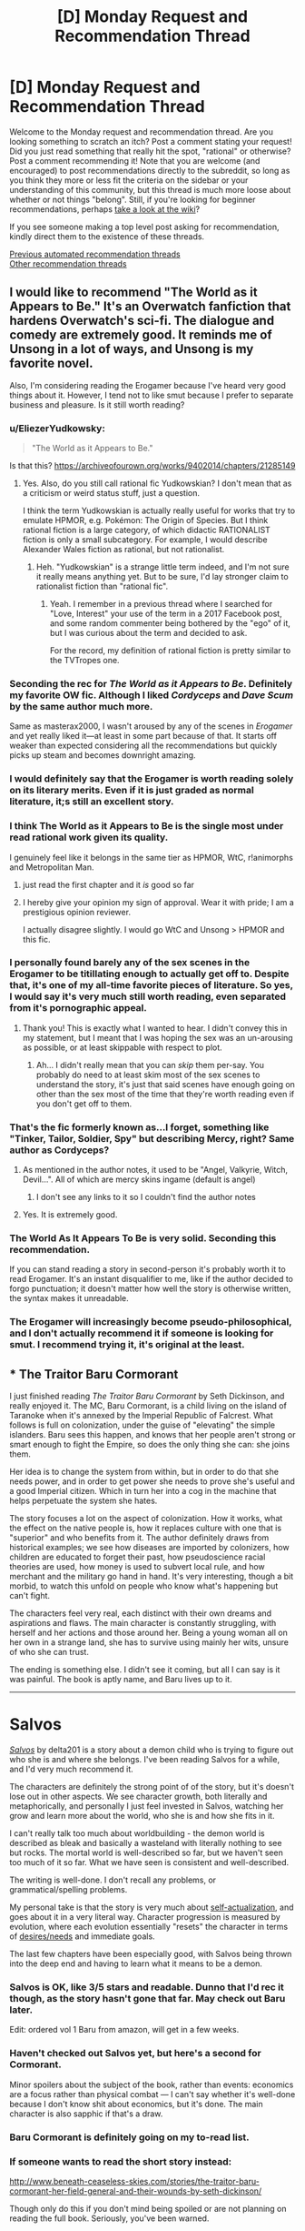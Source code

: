#+TITLE: [D] Monday Request and Recommendation Thread

* [D] Monday Request and Recommendation Thread
:PROPERTIES:
:Author: AutoModerator
:Score: 39
:DateUnix: 1608563103.0
:DateShort: 2020-Dec-21
:END:
Welcome to the Monday request and recommendation thread. Are you looking something to scratch an itch? Post a comment stating your request! Did you just read something that really hit the spot, "rational" or otherwise? Post a comment recommending it! Note that you are welcome (and encouraged) to post recommendations directly to the subreddit, so long as you think they more or less fit the criteria on the sidebar or your understanding of this community, but this thread is much more loose about whether or not things "belong". Still, if you're looking for beginner recommendations, perhaps [[https://www.reddit.com/r/rational/wiki][take a look at the wiki]]?

If you see someone making a top level post asking for recommendation, kindly direct them to the existence of these threads.

[[https://www.reddit.com/r/rational/search?q=welcome+to+the+Recommendation+Thread+-worldbuilding+-biweekly+-characteristics+-companion+-%22weekly%20challenge%22&restrict_sr=on&sort=new&t=all][Previous automated recommendation threads]]\\
[[http://pastebin.com/SbME9sXy][Other recommendation threads]]


** I would like to recommend "The World as it Appears to Be." It's an Overwatch fanfiction that hardens Overwatch's sci-fi. The dialogue and comedy are extremely good. It reminds me of Unsong in a lot of ways, and Unsong is my favorite novel.

Also, I'm considering reading the Erogamer because I've heard very good things about it. However, I tend not to like smut because I prefer to separate business and pleasure. Is it still worth reading?
:PROPERTIES:
:Author: CringingInTheNight
:Score: 24
:DateUnix: 1608585012.0
:DateShort: 2020-Dec-22
:END:

*** u/EliezerYudkowsky:
#+begin_quote
  "The World as it Appears to Be."
#+end_quote

Is that this? [[https://archiveofourown.org/works/9402014/chapters/21285149]]
:PROPERTIES:
:Author: EliezerYudkowsky
:Score: 8
:DateUnix: 1608625131.0
:DateShort: 2020-Dec-22
:END:

**** Yes. Also, do you still call rational fic Yudkowskian? I don't mean that as a criticism or weird status stuff, just a question.

I think the term Yudkowskian is actually really useful for works that try to emulate HPMOR, e.g. Pokémon: The Origin of Species. But I think rational fiction is a large category, of which didactic RATIONALIST fiction is only a small subcategory. For example, I would describe Alexander Wales fiction as rational, but not rationalist.
:PROPERTIES:
:Author: CringingInTheNight
:Score: 5
:DateUnix: 1608626036.0
:DateShort: 2020-Dec-22
:END:

***** Heh. "Yudkowskian" is a strange little term indeed, and I'm not sure it really means anything yet. But to be sure, I'd lay stronger claim to rationalist fiction than "rational fic".
:PROPERTIES:
:Author: EliezerYudkowsky
:Score: 5
:DateUnix: 1608633046.0
:DateShort: 2020-Dec-22
:END:

****** Yeah. I remember in a previous thread where I searched for "Love, Interest" your use of the term in a 2017 Facebook post, and some random commenter being bothered by the "ego" of it, but I was curious about the term and decided to ask.

For the record, my definition of rational fiction is pretty similar to the TVTropes one.
:PROPERTIES:
:Author: CringingInTheNight
:Score: 3
:DateUnix: 1608676751.0
:DateShort: 2020-Dec-23
:END:


*** Seconding the rec for /The World as it Appears to Be/. Definitely my favorite OW fic. Although I liked /Cordyceps/ and /Dave Scum/ by the same author much more.

Same as masterax2000, I wasn't aroused by any of the scenes in /Erogamer/ and yet really liked it---at least in some part because of that. It starts off weaker than expected considering all the recommendations but quickly picks up steam and becomes downright amazing.
:PROPERTIES:
:Author: NTaya
:Score: 4
:DateUnix: 1608613799.0
:DateShort: 2020-Dec-22
:END:


*** I would definitely say that the Erogamer is worth reading solely on its literary merits. Even if it is just graded as normal literature, it;s still an excellent story.
:PROPERTIES:
:Author: 1101560
:Score: 5
:DateUnix: 1608618423.0
:DateShort: 2020-Dec-22
:END:


*** I think The World as it Appears to Be is the single most under read rational work given its quality.

I genuinely feel like it belongs in the same tier as HPMOR, WtC, r!animorphs and Metropolitan Man.
:PROPERTIES:
:Author: sparkc
:Score: 4
:DateUnix: 1608600726.0
:DateShort: 2020-Dec-22
:END:

**** just read the first chapter and it /is/ good so far
:PROPERTIES:
:Author: tjhance
:Score: 3
:DateUnix: 1608840800.0
:DateShort: 2020-Dec-24
:END:


**** I hereby give your opinion my sign of approval. Wear it with pride; I am a prestigious opinion reviewer.

I actually disagree slightly. I would go WtC and Unsong > HPMOR and this fic.
:PROPERTIES:
:Author: CringingInTheNight
:Score: 1
:DateUnix: 1608604184.0
:DateShort: 2020-Dec-22
:END:


*** I personally found barely any of the sex scenes in the Erogamer to be titillating enough to actually get off to. Despite that, it's one of my all-time favorite pieces of literature. So yes, I would say it's very much still worth reading, even separated from it's pornographic appeal.
:PROPERTIES:
:Author: masterax2000
:Score: 8
:DateUnix: 1608606977.0
:DateShort: 2020-Dec-22
:END:

**** Thank you! This is exactly what I wanted to hear. I didn't convey this in my statement, but I meant that I was hoping the sex was an un-arousing as possible, or at least skippable with respect to plot.
:PROPERTIES:
:Author: CringingInTheNight
:Score: 5
:DateUnix: 1608626708.0
:DateShort: 2020-Dec-22
:END:

***** Ah... I didn't really mean that you can /skip/ them per-say. You probably do need to at least skim most of the sex scenes to understand the story, it's just that said scenes have enough going on other than the sex most of the time that they're worth reading even if you don't get off to them.
:PROPERTIES:
:Author: masterax2000
:Score: 5
:DateUnix: 1608678683.0
:DateShort: 2020-Dec-23
:END:


*** That's the fic formerly known as...I forget, something like "Tinker, Tailor, Soldier, Spy" but describing Mercy, right? Same author as Cordyceps?
:PROPERTIES:
:Author: VorpalAuroch
:Score: 5
:DateUnix: 1608595162.0
:DateShort: 2020-Dec-22
:END:

**** As mentioned in the author notes, it used to be "Angel, Valkyrie, Witch, Devil...". All of which are mercy skins ingame (default is angel)
:PROPERTIES:
:Author: notgreat
:Score: 3
:DateUnix: 1608635232.0
:DateShort: 2020-Dec-22
:END:

***** I don't see any links to it so I couldn't find the author notes
:PROPERTIES:
:Author: VorpalAuroch
:Score: 2
:DateUnix: 1608661126.0
:DateShort: 2020-Dec-22
:END:


**** Yes. It is extremely good.
:PROPERTIES:
:Author: CringingInTheNight
:Score: 3
:DateUnix: 1608604097.0
:DateShort: 2020-Dec-22
:END:


*** The World As It Appears To Be is very solid. Seconding this recommendation.

If you can stand reading a story in second-person it's probably worth it to read Erogamer. It's an instant disqualifier to me, like if the author decided to forgo punctuation; it doesn't matter how well the story is otherwise written, the syntax makes it unreadable.
:PROPERTIES:
:Author: lillarty
:Score: 3
:DateUnix: 1608841620.0
:DateShort: 2020-Dec-24
:END:


*** The Erogamer will increasingly become pseudo-philosophical, and I don't actually recommend it if someone is looking for smut. I recommend trying it, it's original at the least.
:PROPERTIES:
:Author: whats-a-monad
:Score: 2
:DateUnix: 1608828603.0
:DateShort: 2020-Dec-24
:END:


** * The Traitor Baru Cormorant
  :PROPERTIES:
  :CUSTOM_ID: the-traitor-baru-cormorant
  :END:
I just finished reading /The Traitor Baru Cormorant/ by Seth Dickinson, and really enjoyed it. The MC, Baru Cormorant, is a child living on the island of Taranoke when it's annexed by the Imperial Republic of Falcrest. What follows is full on colonization, under the guise of "elevating" the simple islanders. Baru sees this happen, and knows that her people aren't strong or smart enough to fight the Empire, so does the only thing she can: she joins them.

Her idea is to change the system from within, but in order to do that she needs power, and in order to get power she needs to prove she's useful and a good Imperial citizen. Which in turn her into a cog in the machine that helps perpetuate the system she hates.

The story focuses a lot on the aspect of colonization. How it works, what the effect on the native people is, how it replaces culture with one that is "superior" and who benefits from it. The author definitely draws from historical examples; we see how diseases are imported by colonizers, how children are educated to forget their past, how pseudoscience racial theories are used, how money is used to subvert local rule, and how merchant and the military go hand in hand. It's very interesting, though a bit morbid, to watch this unfold on people who know what's happening but can't fight.

The characters feel very real, each distinct with their own dreams and aspirations and flaws. The main character is constantly struggling, with herself and her actions and those around her. Being a young woman all on her own in a strange land, she has to survive using mainly her wits, unsure of who she can trust.

The ending is something else. I didn't see it coming, but all I can say is it was painful. The book is aptly name, and Baru lives up to it.

--------------

* Salvos
  :PROPERTIES:
  :CUSTOM_ID: salvos
  :END:
/[[https://www.royalroad.com/fiction/37438/salvos][Salvos]]/ by delta201 is a story about a demon child who is trying to figure out who she is and where she belongs. I've been reading Salvos for a while, and I'd very much recommend it.

The characters are definitely the strong point of of the story, but it's doesn't lose out in other aspects. We see character growth, both literally and metaphorically, and personally I just feel invested in Salvos, watching her grow and learn more about the world, who she is and how she fits in it.

I can't really talk too much about worldbuilding - the demon world is described as bleak and basically a wasteland with literally nothing to see but rocks. The mortal world is well-described so far, but we haven't seen too much of it so far. What we have seen is consistent and well-described.

The writing is well-done. I don't recall any problems, or grammatical/spelling problems.

My personal take is that the story is very much about [[https://en.wikipedia.org/wiki/Self-actualization][self-actualization]], and goes about it in a very literal way. Character progression is measured by evolution, where each evolution essentially "resets" the character in terms of [[https://en.wikipedia.org/wiki/Maslow%27s_hierarchy_of_needs][desires/needs]] and immediate goals.

The last few chapters have been especially good, with Salvos being thrown into the deep end and having to learn what it means to be a demon.
:PROPERTIES:
:Author: Do_Not_Go_In_There
:Score: 18
:DateUnix: 1608564802.0
:DateShort: 2020-Dec-21
:END:

*** Salvos is OK, like 3/5 stars and readable. Dunno that I'd rec it though, as the story hasn't gone that far. May check out Baru later.

Edit: ordered vol 1 Baru from amazon, will get in a few weeks.
:PROPERTIES:
:Author: Judah77
:Score: 11
:DateUnix: 1608592944.0
:DateShort: 2020-Dec-22
:END:


*** Haven't checked out Salvos yet, but here's a second for Cormorant.

Minor spoilers about the subject of the book, rather than events: economics are a focus rather than physical combat --- I can't say whether it's well-done because I don't know shit about economics, but it's done. The main character is also sapphic if that's a draw.
:PROPERTIES:
:Author: PM_ME_CUTE_FOXES
:Score: 7
:DateUnix: 1608587813.0
:DateShort: 2020-Dec-22
:END:


*** Baru Cormorant is definitely going on my to-read list.
:PROPERTIES:
:Author: callmesalticidae
:Score: 2
:DateUnix: 1608579057.0
:DateShort: 2020-Dec-21
:END:


*** If someone wants to read the short story instead:

[[http://www.beneath-ceaseless-skies.com/stories/the-traitor-baru-cormorant-her-field-general-and-their-wounds-by-seth-dickinson/]]

Though only do this if you don't mind being spoiled or are not planning on reading the full book. Seriously, you've been warned.

Blogposts from [[/u/embrodski]] reviewing the novel: [[https://deathisbadblog.com/sff-review-the-traitor-baru-cormorant/]]

and comparing it to the short story (again, SPOILERS): [[https://deathisbadblog.com/traitor-baru-vs-traitor-baru/]]
:PROPERTIES:
:Author: Gworn
:Score: 1
:DateUnix: 1609095372.0
:DateShort: 2020-Dec-27
:END:


*** Haven't checked out Salvos yet, but here's a second for Cormorant.

Minor spoilers about the subject of the book, rather than events: economics are a focus rather than physical combat --- I can't say whether it's well-done because I don't know shit about economics, but it's done. The main character is also sapphic if that's a draw.
:PROPERTIES:
:Author: PM_ME_CUTE_FOXES
:Score: 1
:DateUnix: 1608588045.0
:DateShort: 2020-Dec-22
:END:

**** re: The main character is also sapphic if that's a draw.

In case this is a draw for someone, they would likely also appreciate knowing that awful things happen to lgbt people in-setting Just giving this as a heads-up.
:PROPERTIES:
:Author: tjhance
:Score: 5
:DateUnix: 1608657437.0
:DateShort: 2020-Dec-22
:END:

***** Great point, thanks.
:PROPERTIES:
:Author: PM_ME_CUTE_FOXES
:Score: 2
:DateUnix: 1608657633.0
:DateShort: 2020-Dec-22
:END:


** I'm out of books to read, not counting all of the books I don't feel like reading! This is of course a terrible, horrible disaster and you should help me fix it.

I'm particularly looking for fantasy or sci-fi that features protagonists that have a fundamentally positive outlook (not necessarily "things are great" but at a minimum "things can be better and we can make that happen if we work hard enough in the correct way") and close personal bonds/friendships.

Three examples: Becky Chambers ("The Long Way To a Small Angry Planet" and its two sequels), Effie Calvin ("Daughter of the Sun" and other books in Inthya), and Graydon Saunders (the Commonweal).

Also, I re-read "A Memory Called Empire" and I just absolutely cannot wait for its sequel. Very much recommended, so incredibly good.
:PROPERTIES:
:Author: PastafarianGames
:Score: 17
:DateUnix: 1608572813.0
:DateShort: 2020-Dec-21
:END:

*** The /Young Wizards/ series by Diane Duane sounds up your alley. It's for young adults, but I've just finished the second book and I'm quite enjoying it. Fundamentally positive outlook, close personal bonds, and, perhaps best of all, all nine (current) books in the series are [[https://ebooks.direct/products/young-wizards-new-millennium-editions-9-volume-box-set][available for just $20]] for as long as COVID is running around.

It isn't rational fic per se, but the series has been recommended /many/ times on this subreddit, its ideology is pretty anti-death (wizards are explicitly charged with fighting entropy and delaying---though not permanently averting---the end of the universe), and it even tries to explain the YA-typical trope of teenagers going off and doing spectacularly dangerous things (wizards get weaker as they get older, so the, well, /young wizards/ have to be on the front lines, as it were, while senior wizards hang back and fill an advisory role).

EDIT: There's also the [[https://ebooks.direct/collections/feline-wizards][Feline Wizards]] trilogy, because there are cat (and dog, and whale, and...) wizards, too.
:PROPERTIES:
:Author: callmesalticidae
:Score: 10
:DateUnix: 1608579641.0
:DateShort: 2020-Dec-21
:END:

**** This does sound delightful. Thanks!
:PROPERTIES:
:Author: PastafarianGames
:Score: 2
:DateUnix: 1608583386.0
:DateShort: 2020-Dec-22
:END:


*** Have you read any of Brandon Sanderson or Robert J Sawyer's work? I feel like they might fit you "protagonist with an optimistic worldview" requirement.

Sanderson does mainly fantasy, has has also done some sci-fi. He's probably best known for his /Mistborn/ series. It starts out kind of like a fantasy Ocean's 11, except instead of robbing a casino they need to overthrow an immortal god-king.

For Robert J Sawyer's I would recommend /Mindscan/, which explores whether a dying woman who has her mind transplanted into an android body is still "alive," and even if they're still human. There's also /Calculating God/, which I like better, but doesn't fit the theme of this sub as well as the former. There's the /WWW/ trilogy (/Wake, Watch, Wonder/) that is essentially about a blind girl making friends with an AI. He has a bunch of other work, but unfortunately I haven't read them (yet).
:PROPERTIES:
:Author: Do_Not_Go_In_There
:Score: 6
:DateUnix: 1608579683.0
:DateShort: 2020-Dec-21
:END:

**** /Calculating God/ does fit the theme of this sub, IMO (and is a good book). It may not be rational to believe in a specific religion, or a particular god, but what if Aliens came with compelling evidence that the universe was designed? (This isn't really a spoiler, its the first chapter, IIRC). The aliens are on a fact-finding mission to try to puzzle out what god is up to.

The alien is reasonably funny. The opening with the Alien talking to the security guard (who thinks this is a prank) at the museum of anthropology is amusing (this is from memory).

Sawyer's books are all fairly reasonable/rational ... like any SF books they have some leaps you have to make, but they play fair once you make them. The Hominid trilogy (about people moving back and forth between our Earth and one where we went extinct but neanderthals didn't) is also decent. Haven't read mindscan, though.

Edit -- Just read Sawyer's Wikipedia page (looking for the name of a few books) and it said "Sawyer's works frequently explore the intersection between science and religion, with rationalism frequently winning out over mysticism." Also, all of his books are fairly quick reads, I think. No door stoppers.
:PROPERTIES:
:Author: TaoGaming
:Score: 5
:DateUnix: 1608584604.0
:DateShort: 2020-Dec-22
:END:

***** I disagree on Calculating God. Not only is not a very rational book, it's not very good, period.

I first read it when it came out and I was in middle school/high school. I originally enjoyed it well enough mostly because I was too young to really get the points the book was trying to make, but then several years later I re-read it when I was well into a degree in biology.

That book is basically arguing for intelligent design. With even the most basic understanding of evolution, none of it makes any sense. And they don't explain at all what's different in the universe to make a reader think that evolution would work differently than in the real world. The arguments are clearly meant to apply not just to the book, but to the real world.

The basic premise that all life in the universe was seeded by a lifeform who's reproductive process spans multiple big bang/big crunch cycles and uses the life in one universe to create it's own next generation is super interesting and could have been done so well....if the protagonist didn't end up going on long rants about how we should have known that evolution didn't make sense and that all the arguments that intelligent design proponents made were, in hindsight, totally reasonable and we just chose not to listen, oh the folly of those arrogant scientists!

It's a cool premise that is ruined by unnecessary pushing of a totally crap viewpoint on science and evolution.

The problem is not the religion per se, it's the pushing of the narrative that evolution just doesn't make sense/is clearly wrong. I knew/know a lot of religious people in the biological sciences, and religion isn't fundamentally incompatible with our understanding of evolution. And Ive read and enjoyed lots of book with either religious protagonists or religious themes.

This book isn't just religious, it's attempting to make anti-science, anti-evolution arguments that it wants the reader to carry over and believe in the real world. It's propaganda, and it's not good enough to justify reading, which some propaganda occasionally is.

The modern day equivalent of this book would be one making the argument that climate change isn't real, and not in a speculative fiction kind of way but in "and the lessons in this book show why it's wrong in the real world too!" kind of way. No thank you.

-edit- when I re-read my comment, I realized it's kind of rambly mess. To sum up, the idea of exploring "what if intelligent design was real" could be really interesting. But just saying "lol evolution is wrong and it's obvious in hindsight" is probably the least interesting, least smart way the author could have done so.
:PROPERTIES:
:Author: DangerouslyUnstable
:Score: 7
:DateUnix: 1608594595.0
:DateShort: 2020-Dec-22
:END:


***** u/Do_Not_Go_In_There:
#+begin_quote
  Calculating God does fit the theme of this sub, IMO
#+end_quote

And I never said it didn't. Both are rational works, just one moreso than the other.
:PROPERTIES:
:Author: Do_Not_Go_In_There
:Score: 2
:DateUnix: 1608585451.0
:DateShort: 2020-Dec-22
:END:


**** I haven't even heard of Robert Sawyer. Hooray and thank you! New author!
:PROPERTIES:
:Author: PastafarianGames
:Score: 3
:DateUnix: 1608583370.0
:DateShort: 2020-Dec-22
:END:


*** Rerecommending [[https://www.fanfiction.net/s/12431866/1/Sanitize][Sanitize]] in this subthread, now that I've just finished reading it. It well answers the OP's request, also.
:PROPERTIES:
:Author: EliezerYudkowsky
:Score: 4
:DateUnix: 1608759339.0
:DateShort: 2020-Dec-24
:END:

**** I guess technically nothing in my post ruled out Naruto fanfics, but I have the feeling you meant to post in a different subthread.
:PROPERTIES:
:Author: PastafarianGames
:Score: 3
:DateUnix: 1608759715.0
:DateShort: 2020-Dec-24
:END:

***** It answers the request for "fundamentally positive outlook".
:PROPERTIES:
:Author: EliezerYudkowsky
:Score: 4
:DateUnix: 1608840688.0
:DateShort: 2020-Dec-24
:END:


**** 1 hour before your comment you were at chapter 3, so you read 10 chapters in 1 hour. Your reading speed must be more than 600 wpm. Is that really the case or did I miss something? Not doubting you, just impressed.
:PROPERTIES:
:Author: cerebrum
:Score: 2
:DateUnix: 1608806512.0
:DateShort: 2020-Dec-24
:END:

***** 600wpm is my normal measured reading speed, as of the last time I measured it, which was so long ago that the Internet didn't have any webpages that did it and I wrote a Java applet for it instead.
:PROPERTIES:
:Author: EliezerYudkowsky
:Score: 7
:DateUnix: 1608840662.0
:DateShort: 2020-Dec-24
:END:


*** Are you okay with webnovels? I feel like there have been a few recently that check your boxes.

Ar'Kendrythist has a protagonist that keeps his optimistic outlook even after many challenges. It's somewhat controversial here, but I think it has merit if you're able to get past his initial personality.

I hear good things about Cinammon Bun, which is a litrpg starring a really adorable and optimistic protagonist who gets the "cinammon bun" class.

The Demon Lord's Lover (on royalroad) is primarily a romantic comedy, in a seemingly generic Japanese isekai where the mentor of the current generation of heroes falls in love with the demon lord. Outside of the main romance, there are also elements of optimistic diplomacy and cultural acceptance that come up. It's an overall positive, happy story. Highly recommend.

Some non-webnovels.

Bobiverse is an optimistic AI colonization story.

The Culture series is an entire series of optimistic sci-fi novels.

The Curse of Chalion is a pretty optimistic (both philosophically and theologically) fantasy story. The main character is an injured veteran, not too old but not young either, coming back to the palace he grew up in and trying to find employment. The characters go through some pretty bad situations but they never give in to despair, they keep trying to uphold their innate optimism.

By the same author, Penric and Desdemona is a series of novellas taking place in the same world. Also has a pair of optimistic characters that solve problems through diplomacy and kindness instead of fighting (although there's a bit of that too). Really delightful.

Spice and Wolf is a series of light novels with mainly two main characters Lawrence and Holo. It's about their romance, but being a Japanese romance, it takes ages to get anywhere. But I will say that their banter is really fun to read. It's mainly slice of life, but I will say that there's a warmth to the story and characters that makes me go fuzzy inside.
:PROPERTIES:
:Author: CaramilkThief
:Score: 3
:DateUnix: 1608762166.0
:DateShort: 2020-Dec-24
:END:

**** I've seen Ar'K mentioned a few times. Maybe I'll take a look at it. And yeah, Cinnamon Bun is gosh darned adorable.

I've read all but Spice & Wolf of the non-webnovels you mention, and I entirely agree with your takes on them! Maybe I should go re-read some Culture books. That sounds fun.
:PROPERTIES:
:Author: PastafarianGames
:Score: 3
:DateUnix: 1608763439.0
:DateShort: 2020-Dec-24
:END:


** Just went through Defiance of the Fall and it's pretty much a popcorn read. Any recommendations for something else in a similar vein of decent length that just feels like a fun read?
:PROPERTIES:
:Author: LaziIy
:Score: 11
:DateUnix: 1608570597.0
:DateShort: 2020-Dec-21
:END:

*** '[[https://www.royalroad.com/fiction/12024/the-new-world][The New World]]' and '[[https://forums.spacebattles.com/threads/kill-them-all-worm-gamer.830187/#post-65418408][Kill them All (Worm)]]' are both long, fun LitRPG popcorn reads (and utterly irrational).

The New World is incredibly edgy. It's so edgy it runs into parody land while Linkin Park plays in the background and wraps back into hilarious because you can't take that much edge seriously. In chapter 3 (of 287) he unlocks a power that called agony that slowly kills him from the inside out by setting his nerves on fire, in order to do equal damage to anyone near him and that's how he has to fight. It only gets edgier (and numbers go up) from there. It's like someone read the famous Arifureta novels and decided to outdo it by an order of magnitude.

Kill them All just finished, and has some of the dumbest/best power progression I've ever read. I've described one of the author's other works as 'the Bee Movie, but every time someone says the word Bee, it speeds up, except with murder instead of B's.' This story is that, except every time the main character kills someone, the power level doubles. It also has multicross elements after the first ~fifth, which are ridiculous and fantastic. One of the few stories I've seen them used well instead of detracting from the story as they're actually /used/ instead of just being a garnish.
:PROPERTIES:
:Author: xachariah
:Score: 14
:DateUnix: 1608590418.0
:DateShort: 2020-Dec-22
:END:

**** The thing in your spoiler is a total ripoff of The Legend of Randidly Ghosthound, but don't worry - The New World goes in an entirely different direction.
:PROPERTIES:
:Author: IICVX
:Score: 2
:DateUnix: 1608601247.0
:DateShort: 2020-Dec-22
:END:


**** I never got into the new world so I'll probably give it another shot but Kill them all was an amusing read.
:PROPERTIES:
:Author: LaziIy
:Score: 2
:DateUnix: 1608619234.0
:DateShort: 2020-Dec-22
:END:


*** He Who Fights With Monsters

The Primal Hunter

Wake of the Ravager (funny too!)
:PROPERTIES:
:Author: CaramilkThief
:Score: 6
:DateUnix: 1608588328.0
:DateShort: 2020-Dec-22
:END:

**** Currently upto date with all of them , thanks for the suggestions though
:PROPERTIES:
:Author: LaziIy
:Score: 2
:DateUnix: 1608619010.0
:DateShort: 2020-Dec-22
:END:

***** Alright here's a few more popcorn-esque reads. Most of these are fanfiction though.

The Games We Play by Ryuugi, rwby fanfic but might as well be a whole different novel. Protagonist gets the powers of The Gamer.

The Gamer on chyoa.com, follow neo_kenka's route, it's probably the best one. It's an erotica, and does get somewhat extreme (as you would with magic sex powers), but the Gamer aspect is genuinely interestingly done and the protagonist's build is also really interesting.

Almost any of coeur al'aran's fanfics. He mainly writes rwby fanfics with Jaune as the main character. It's not amazing (although some are pretty darn good), but it has consistently high quality grammar and usually good plots that are enjoyable to read. I especially liked Forged Destiny and Relic of the Future.

Man off the Moon. A mass effect/fate crossover, starring Nameless from grand order as the protagonist (really it's archer from fate stay night with some differences). Really fun and has some long running in-jokes that get funnier each time. Has some pacing issues in the middle but the current arc is pretty exciting.
:PROPERTIES:
:Author: CaramilkThief
:Score: 3
:DateUnix: 1608669855.0
:DateShort: 2020-Dec-23
:END:

****** I can't agree with a Forged Destiny recommendation. The story starts well but the consistent lack of self awareness and idiot ball holding of the protagonist made it actually painful to read.

He continued to show zero character development or ability to learn from mistakes which just made him very unsatisfying to follow.

Maybe it gets better later, but I dropped it around chapter 40ish I think. After he killed the soldier for executing prisoners of war, the fact that he killed them on accident made it worse. He will be advised repeatedly by his less idiotic teammates and then go on and do the opposite of what they recommended, choosing the worst possible thing at any moment.
:PROPERTIES:
:Author: CircleWeasle
:Score: 1
:DateUnix: 1609162357.0
:DateShort: 2020-Dec-28
:END:


** Are there any rational/rationalist Christmas stories, besides [[https://www.fanfiction.net/s/9915682/1/The-Last-Christmas][The Last Christmas]]?

'Tis the season, after all.
:PROPERTIES:
:Author: WhispersOfSeaSpiders
:Score: 9
:DateUnix: 1608670740.0
:DateShort: 2020-Dec-23
:END:


** Off the back of [[https://www.royalroad.com/fiction/37934/sexy-space-babes][Sexy Space Babes]] being recommended last week, are there any interesting and more rational scifi/fantasy high-concept attempts at exploring potential different gender dynamics?

Stuff like Amahara's two Teisou Gyakuten Sekai manga series (also a male/female dynamic swap) and Ursula K Le Guin's Left Hand of Darkness (also a human interacting with humanoid Aliens that have different gender dynamics) are the closest to Space Babes, but I'm interested if anyone is aware of anything that covers that kind of ground competently in a high-concept way.
:PROPERTIES:
:Author: churidys
:Score: 7
:DateUnix: 1608585519.0
:DateShort: 2020-Dec-22
:END:

*** The [[https://www.goodreads.com/series/113751-imperial-radch][Ancillary series]], somewhat.

#+begin_quote
  The Radchaai do not distinguish people by gender, which Leckie conveys by using female personal pronouns for everybody, and by having the Radchaai main character guess wrongly when she has to use languages with gender-specific pronouns.
#+end_quote

The first book is pretty good, the sequels average.
:PROPERTIES:
:Author: GlueBoy
:Score: 9
:DateUnix: 1608592477.0
:DateShort: 2020-Dec-22
:END:


*** I just read a Greg Egan short story (Wang's carpets) where, offhand, the virtual-space humans are explained to use "relative gender," where two sides of a relationship might perceive their own avatar as female and the other person as male, for instance.

Anyhow, it's not the main focus, but it might give you a reason to enjoy some of Egan's short stories.
:PROPERTIES:
:Author: Charlie___
:Score: 4
:DateUnix: 1608594190.0
:DateShort: 2020-Dec-22
:END:

**** Big fan of Egan short stories, haven't read that one yet so I guess this is a good excuse.
:PROPERTIES:
:Author: churidys
:Score: 2
:DateUnix: 1608594638.0
:DateShort: 2020-Dec-22
:END:


**** Not sure if you know, but Wang's Carpets got adapted into a part of one of his novels, /Diaspora/, iirc.
:PROPERTIES:
:Author: surt2
:Score: 2
:DateUnix: 1608597084.0
:DateShort: 2020-Dec-22
:END:


**** One of Greg Egan's longform novels, /[[https://www.goodreads.com/book/show/156780.Schild_s_Ladder][Schild's Ladder]]/, also explores how sexuality as a societal concept could be radically different in a transhumanist far future.
:PROPERTIES:
:Author: chiruochiba
:Score: 2
:DateUnix: 1608598397.0
:DateShort: 2020-Dec-22
:END:


*** [[https://spaceandsorcery.wordpress.com/2014/08/21/the-dying-of-the-light-g-r-r-martin/][Dying of the Light]] by George R.R. Martin is a space-age scifi novel that might fit your request. The storyline focuses, in part, on the results of an isolated human civilization shaped by privation such that it developed vastly different gender dynamics as a matter of survival. The harsh, seemingly barbaric customs linger on, even centuries after the necessity which bore them has been relieved.
:PROPERTIES:
:Author: chiruochiba
:Score: 4
:DateUnix: 1608599094.0
:DateShort: 2020-Dec-22
:END:


*** Ancillary's already been mentioned, and you should definitely read it.

The Inthya books by Effie Calvin and the Clocktaur War + related books by T Kingfisher (aka Ursula Vernon) both have non-gender-binary settings but it's played so casually there's literally no exploration of it, it's just a thing that exists as the un-commented-on status quo.

If exploration of single-gender societies counts, then Ethan of Athos (by Bujold).
:PROPERTIES:
:Author: PastafarianGames
:Score: 4
:DateUnix: 1608610403.0
:DateShort: 2020-Dec-22
:END:


** Any good (rational) vampire stories you can recommend where vampires play the main role?

I have personally read

1. [[https://archiveofourown.org/works/7127255][Contratto]], a short story which was very good, apart from the ending which felt hastened
2. Peter Watts Blindsight and Echopraxia and the pseudo documentation PDF about vampires. I wouldn't count the novels as vampire novels with one vampire per book.
3. Luminosity and Radiance by Alicorn. I didn't like them. It has been quite some years, so I only remember that the main character Bella was the only really competent one on the good side. And the ending felt like wish fulfillment fantasy of the author.
4. Some Harry Potter fanfictions I really can't remember the name of.

Movies:

Apart from that the vampires in the Twilight movies weren't convincing, let alone the plot. But depending on the kind of film you want to watch and not too high expectations /Stakeland/ and /Daybreakers/ was good. Vampire Academy was okay. And /Interview with a vampire/ was good. /Let me in/ was very good. /Let the right one in/ was good - actors weren't as good as in the American adaptation (Let me in) and this one comedy-like side-story didn't fit. /The Moth diaries/ which was pretty good. Can't remember any other movies currently.
:PROPERTIES:
:Author: Username2upTo20chars
:Score: 8
:DateUnix: 1608588323.0
:DateShort: 2020-Dec-22
:END:

*** A similar request garnered some great recommendations close to a year ago: [[https://www.reddit.com/r/rational/comments/ekv9s8/d_monday_request_and_recommendation_thread/fdfwvq9/]]

I'd repeat my recommendations of [[https://www.goodreads.com/book/show/382450.Fevre_Dream][/Fevre Dream/]] by George R.R. Martin and [[https://www.goodreads.com/book/show/36161.The_Madness_Season][/The Madness Season/]] by C.S. Friedman. The former is an excellent period piece set on a riverboat in the 1850s, the latter is space-age scifi that explores some interesting ideas about alien psychology.
:PROPERTIES:
:Author: chiruochiba
:Score: 6
:DateUnix: 1608600353.0
:DateShort: 2020-Dec-22
:END:

**** Thanks, also thanks to all the others who have replied.

I just wanted to mention, that I have read /Let me in 2/, recommended in the linked thread. I can generally recommend it to. A for me novel take on vampires which also fits what we learn in the movie well. The characters in the book in general where interesting. Although the plot as whole wasn't ultimately satisfying for me how it developed. But that is - meta-spoiler about ending - probably more due to the gloomy development of the plot and the bitter-sweet ending. Which is in the end a personal preference
:PROPERTIES:
:Author: Username2upTo20chars
:Score: 2
:DateUnix: 1608938763.0
:DateShort: 2020-Dec-26
:END:


*** A Journey of Black and Red on RoyalRoad is pretty good. I've fallen behind on it, but not for lack of quality.
:PROPERTIES:
:Author: Flashbunny
:Score: 7
:DateUnix: 1608672767.0
:DateShort: 2020-Dec-23
:END:

**** seconded
:PROPERTIES:
:Author: TMGleep
:Score: 4
:DateUnix: 1608712711.0
:DateShort: 2020-Dec-23
:END:

***** Thirded, Journey is one of the very best on RoyalRoad and an excellent vampire novel in general. I especially love how the MC breaks away from typical vampire conventions with her love of guns, cannons, and explosives. Vampire society in general is also portrayed excellently in Journey. Very enjoyable.
:PROPERTIES:
:Author: TheTruthVeritas
:Score: 2
:DateUnix: 1608773662.0
:DateShort: 2020-Dec-24
:END:


*** All the supplemental novellas set in the Vampire:The Masquerade world
:PROPERTIES:
:Author: Freevoulous
:Score: 4
:DateUnix: 1608713034.0
:DateShort: 2020-Dec-23
:END:


*** I have no idea if they hold up, but I loved the [[https://en.wikipedia.org/wiki/Den_of_Shadows][Den of Shadows]] series when I read them a decade or so ago. They're not /all/ vampire stories but they mostly are, and my recollection is that they are well-worldbuilt and characters behave sensibly.
:PROPERTIES:
:Author: VorpalAuroch
:Score: 3
:DateUnix: 1608595531.0
:DateShort: 2020-Dec-22
:END:

**** *[[https://en.wikipedia.org/wiki/Den%20of%20Shadows][Den of Shadows]]*

Den of Shadows, is a set of fantasy novels written by American author, Amelia Atwater-Rhodes. The novels follow an interconnected group of supernatural creatures, such as vampires, ghosts, and shapeshifters. It is the predecessor of Atwater-Rhodes' five volume series, known as The Kiesha'ra Series. The novels included in Den of Shadows are In the Forests of the Night, Demon in My View, Shattered Mirror, Midnight Predator, Persistence of Memory, Token of Darkness, All Just Glass, Poison Tree, Promises to Keep and the books from the Maeve'ra Trilogy, Bloodwitch, Bloodkin, and Bloodtraitor.

[[https://np.reddit.com/user/wikipedia_text_bot/comments/jrn2mj/about_me/][About Me]] - [[https://np.reddit.com/user/wikipedia_text_bot/comments/jrti43/opt_out_here/][Opt out]] - OP can reply !delete to delete - [[https://np.reddit.com/comments/k9hx22][Article of the day]]

*This bot will soon be transitioning to an opt-in system. Click [[https://np.reddit.com/user/wikipedia_text_bot/comments/ka4icp/opt_in_for_the_new_system/][here]] to learn more and opt in.*
:PROPERTIES:
:Author: wikipedia_text_bot
:Score: 4
:DateUnix: 1608595554.0
:DateShort: 2020-Dec-22
:END:


** [[https://www.royalroad.com/fiction/37951/re-monarch]]

RE: Monarch is on trending/most popular and is a rising fiction on Royal Road.

I just binged it yesterday and it ticks every box for a good time loop story. It has periodic check points and tangible progression with likable characters and high stakes. The author is a big fan of MoL and sought to create something to scratch the same itch. I believe they succeeded.

There is currently ~370 pages on royal road and it's of a very high quality, publishable. The author has stated that the first 100 chapters have been already storyboarded and we're currently only in the 30's, so there was some good planning put into this and you can feel it.

Highly recommended as someone who is a fan of MoL and other time loop stories.
:PROPERTIES:
:Author: timelessarii
:Score: 14
:DateUnix: 1608575088.0
:DateShort: 2020-Dec-21
:END:

*** I started reading it after it got rec'd last week, but I have bad experiences with the "legendary badass who lost everything recounts his story" narrative framing device. Not only is it hard to pull off(look at the kingkiller chronicles), since the reader knows exactly where the story is going, if not how it gets there, it removes one of the best and most dependable ways authors have to produce narrative tension. With webserials it's even worse as now the author is locked into a destination he's years away from reaching. You're shit out of luck if you change your mind or get a better idea for the character.

In this story we already know the guy is going to master unmasterable magics, acquire unacquirable weapons/artifacts and reach places that are unreachable. We also know he eats shit somehow and is vewy depwessed. Here's the problem: in every other story I would have to use spoiler tags, but not this one!

In closing, people like to say it's about the journey and not the destination, but that's bullshit, it's fucking both.
:PROPERTIES:
:Author: GlueBoy
:Score: 32
:DateUnix: 1608579122.0
:DateShort: 2020-Dec-21
:END:

**** Isn't this story more of a timeloop? He wasn't a legendary badass, nor has he lost everything, as the timeline is different now.
:PROPERTIES:
:Author: Luck732
:Score: 6
:DateUnix: 1608589017.0
:DateShort: 2020-Dec-22
:END:

***** The story is this one guy's personal timeline through the repeatedly resetting world, so the setup's equivalent to the one in a non-timeloop story. I'm not a fan, either. I'd just recommend people not read the prologue- it has no bearing on the story that comes immediately after (or rather, it has a negative bearing.)
:PROPERTIES:
:Author: zorianteron
:Score: 11
:DateUnix: 1608589405.0
:DateShort: 2020-Dec-22
:END:

****** Ah, I completely forgot the prologue even existed to be honest.
:PROPERTIES:
:Author: Luck732
:Score: 3
:DateUnix: 1608601193.0
:DateShort: 2020-Dec-22
:END:

******* It's probably for the best.
:PROPERTIES:
:Author: zorianteron
:Score: 5
:DateUnix: 1608634706.0
:DateShort: 2020-Dec-22
:END:


****** FYI the author has posted in an author's note somewhere that they've heard this criticism and are probably going to take the prologue down.

I do agree that it doesn't add anything to the story, particularly since the framing device is never used.
:PROPERTIES:
:Author: IICVX
:Score: 4
:DateUnix: 1608751591.0
:DateShort: 2020-Dec-23
:END:

******* Good to hear!
:PROPERTIES:
:Author: zorianteron
:Score: 1
:DateUnix: 1608767094.0
:DateShort: 2020-Dec-24
:END:


****** Sounds like it has the same issue as that one ASOIAF fanfic ("Purple days", I think it's called?) where the prologue spoils the character progression.
:PROPERTIES:
:Author: Revlar
:Score: 7
:DateUnix: 1608600596.0
:DateShort: 2020-Dec-22
:END:

******* I think the Purple Days prologue is actually non-cannon now, since the author's story moved away from where he expected when starting, and he'll later rewrite that section.

Unintentional deconstruction of the timeloop genre.
:PROPERTIES:
:Author: xachariah
:Score: 20
:DateUnix: 1608606151.0
:DateShort: 2020-Dec-22
:END:

******** Not to mention the Purple Days prologue doesn't really touch on the actual mechanics and reason behind the loop, which is what he spends the whole story figuring out.
:PROPERTIES:
:Author: Watchful1
:Score: 2
:DateUnix: 1608935644.0
:DateShort: 2020-Dec-26
:END:


******* Yeah, that's exactly what it reminded me of, actually. As I was reading the prologue I was thinking "Oh no, not again".

But ignoring that, the story's quite good so far.
:PROPERTIES:
:Author: zorianteron
:Score: 5
:DateUnix: 1608634691.0
:DateShort: 2020-Dec-22
:END:


******* For what's worth, if you enjoyed the rest of the story, the prologue is no longer canon.
:PROPERTIES:
:Author: kraryal
:Score: 4
:DateUnix: 1608653942.0
:DateShort: 2020-Dec-22
:END:


*** I tried this one and couldn't get into it. The prologue seriously turned me off to it. So I'd recommend you skip that and start with chapter one if you try it.
:PROPERTIES:
:Author: Judah77
:Score: 13
:DateUnix: 1608592216.0
:DateShort: 2020-Dec-22
:END:

**** I did this and had no trouble understanding the story. It's a good story. I recommend it.
:PROPERTIES:
:Author: Revlar
:Score: 2
:DateUnix: 1608676882.0
:DateShort: 2020-Dec-23
:END:


**** I personally loved the prologue, so I don't think it's cut and dry. It's pretty divisive but the majority of people voted that it should be kept.
:PROPERTIES:
:Author: timelessarii
:Score: 4
:DateUnix: 1608617337.0
:DateShort: 2020-Dec-22
:END:


*** So I read it and didn't really like it. I consider the comparison with MoL particularly poor. One of the defining aspects of MoL was the use of the time loop deliberately as a tool to grow. This story completely lacks that. The time loop is purely too-bad-try-again encounter redoing.

There are reasons why the MC is acting the way he is. Good reasons even. The timeloop works very differently than MoL. But it doesn't make the story any more like MoL.

More generally, I don't think the time loop is being very well used at a narrative level. Indeed, it's being massively underused. The time loop is this story's selling point.

It featured heavily in the Everwood chapters. That arc had the main character reset scumming through a deadly situation to survive and come out victorious. That's the core of this story's time loop. What it should be. Utterly different from MoL but it could work. But since then? In the 20 odd chapters, fully half the story so far?

It's been used exactly once.

Escaping a city his enemy has surrounded? He fails once and then gets through. None of the desperate reset scumming that so characterised the Everwood chapters. The author even sets out to make this situation different than Everwood, with the shorter reset window. Could be interesting. Could be different. But nope. One try and he's right on out of there.

And since then? Not. One. Use.

Arrives at the infernal city and has to get inside? Gives a speech and does so first time. Thrown in prison by his political enemies? Gets out without doing anything.

A trial with his life on the line, where corrupt dealings have already pre-determined the verdict against him? That has to use the time loop right? He can go through the trial multiple times, learning more about the corruption and how to bring the judges onto his side? That's perfect for this kind of time loop.

Nope. Notices the corruption and deals with it with a speech.
:PROPERTIES:
:Author: GlimmervoidG
:Score: 7
:DateUnix: 1609015005.0
:DateShort: 2020-Dec-27
:END:

**** I see your points and I think they're well argued but as I see it the story is still just getting started and the MC doesn't understand the reset mechanic enough to properly abuse it, vs Zorian having a fairly clear understanding of the loop he's stuck in. I look forward to where the story will go and hope to see some of your criticisms addressed. The author (Eligos) is very open and courteous so I think he'd appreciate it if you broke down some of these criticisms and dm'd them on Royal Road.
:PROPERTIES:
:Author: timelessarii
:Score: 1
:DateUnix: 1609016104.0
:DateShort: 2020-Dec-27
:END:

***** What's there to not understand? The audience has exactly the same information as the character, and the potential seems obvious.

Having said that, the complaint being made isn't that the MC is deciding not to use it, but that there's so many opportunities for the author to trivially make it useful and relevant to the ongoing story and that just... not happening.
:PROPERTIES:
:Author: Flashbunny
:Score: 3
:DateUnix: 1609031231.0
:DateShort: 2020-Dec-27
:END:

****** My understanding is that the amount of time going backwards isn't necessarily consistent, and we don't know what affects how far back the MC goes. So far it's been mostly short term except for the very first incident but from the prologue it's hinted that it might not always be so short term (again why I think it's a bad idea to skip the prologue...).
:PROPERTIES:
:Author: timelessarii
:Score: 1
:DateUnix: 1609047913.0
:DateShort: 2020-Dec-27
:END:


*** [deleted]
:PROPERTIES:
:Score: 3
:DateUnix: 1608806774.0
:DateShort: 2020-Dec-24
:END:

**** Glad you liked it! I'm also annoyed at the people who told you to skip the prologue since I loved the prologue, but whatevz.
:PROPERTIES:
:Author: timelessarii
:Score: 2
:DateUnix: 1608828523.0
:DateShort: 2020-Dec-24
:END:


** Any good SI recs? I havnt really come across anything really interesting. Defiant by twubs over on ff.net seems rationalish.
:PROPERTIES:
:Author: Gigglen0t
:Score: 6
:DateUnix: 1608603505.0
:DateShort: 2020-Dec-22
:END:

*** I know a few I can easily recommend.

*[[https://forums.spacebattles.com/threads/dragonspawn-my-hero-academia-si.696280/][Dragonspawn]]*: My Hero Academia SI, where the MC is born as Ryuko Tatsuma's little sister. The SI ends up having to deal with a major disability while simultanously having a rather strong power, which is a neat combination imo. 260k words so far.

*[[https://forums.spacebattles.com/threads/assimilation-young-justice-si.436294/][Assimilation]]*: Young Justice SI. The SI finds himself on a Psion research vessel, and is promptly eaten by nanobots. He soon teams up with another imprisoned research subject and escapes to Earth. The story has gone completely off the rails in a few interesting ways, and it's just great. 400k words so far.

*[[https://forums.spacebattles.com/threads/whats-her-name-in-hufflepuff-harry-potter-self-insert.662488/][What's Her Name in Hufflepuff]]*: Harry Potter SI. The SI falls through a mirror into a Gringotts vault. She proceeds to use her metaknowledge to secretly work against Voldemort while remaining (mostly) in the background. Actually manages to capture some of the original series' feeling of 'whimsy,' which isn't particularly common for most fan-works as far as I can tell. 190k words so far.

*[[https://forums.sufficientvelocity.com/threads/the-calculator-dc-multiverse-si-as-canon-character-season-1-complete.39138/][The Calculator]]*: DC comics-verse SI. The SI wakes up as a minor villain (one of the ones without superpowers). But what he /does/ have is some better than average technology, an Artificial Intelligence, and a boatload of paranoia. 60k words (first 'Season' complete).

*[[https://archiveofourown.org/works/15406896/chapters/35757684][Hear the Silence]]*: Pre-canon Naruto SI. Takes place way pre-canon during the Second Shinobi World War. There's a ton of original worldbuilding here since it's set so far in the past, which I found really interesting. The story leans really hard into the trauma aspect of Shinobi life, which might be a turn-off for some readers. The world is seriously brutal, and the SI regularly gets emotionaly wrecked. 690k words so far.

I'll also put a recommendation behind Sanitize.
:PROPERTIES:
:Author: ThePhrastusBombastus
:Score: 13
:DateUnix: 1608656584.0
:DateShort: 2020-Dec-22
:END:

**** I second /What's Her Name in Hufflepuff/! Funny, adorable, clever.

/Dragonspawn/ was OK to read, but after I finished the then-last chapter (at the end of the internships), I never felt the desire to come back to it and read on.

The thing that most stuck with me from the whole fic is this: The protagonist (Ryuko's sister) befriends Pony. Pony is basically Ryuko's number one fan. Pony is unfairly eliminated from the tournament ("Sports Festival"). Because of that she gets no personal internship offers afterwards and is stuck with the default ones for the whole school. So of course the protagonist does... absolutely nothing. It's never even mentioned that she could do anything about it and she is on great terms with Ryuko.

/That/ is what I remember the best out of hundreds of thousands of words. I would classify the whole thing as quite bland.

/Hear the Silence/: As far as I read, this lacked any wonder, cleverness or intrigue. It was blandly slice-of-life-y. The SI-aspect was also completely unnecessary.
:PROPERTIES:
:Author: Dufaer
:Score: 8
:DateUnix: 1608673290.0
:DateShort: 2020-Dec-23
:END:


**** The calculator was probably one of my favorite SI stories of all time.
:PROPERTIES:
:Author: Gigglen0t
:Score: 6
:DateUnix: 1608665228.0
:DateShort: 2020-Dec-22
:END:


*** In terms of objectively good, I'd reccomend the below. If you're willing to accept good for SI / which I myself often am, then I can list more, but while I enjoyed reading them, objectively they had their flaws, so I'm sticking with these 4 for now.

[[https://www.fanfiction.net/s/12431866/1/Sanitize]]

[[https://forums.sufficientvelocity.com/threads/seeing-red-naruto.36506/]]

[[https://forums.sufficientvelocity.com/threads/companion-chronicles-jumpchain-multicross-si-currently-visiting-hiatus.57643/]]

[[https://forums.spacebattles.com/threads/somebody-that-i-used-tahno-a-lok-si-complete.670771/]]
:PROPERTIES:
:Author: 1101560
:Score: 9
:DateUnix: 1608618799.0
:DateShort: 2020-Dec-22
:END:

**** Second Companion Chronicles - it's an outside viewpoint on a jumpchain, where the MC is a superscientist picked up off our modern Earth by the jumper 40 years before she actually learns any superscience. The story does a lot of looking at how the jumpchain dynamic works with morality in a cool way.
:PROPERTIES:
:Author: JohnKeel
:Score: 7
:DateUnix: 1608657226.0
:DateShort: 2020-Dec-22
:END:


**** Sanitize is so wonderfully bizarrely heartwarming (so far, as of Ch. 3).
:PROPERTIES:
:Author: EliezerYudkowsky
:Score: 6
:DateUnix: 1608753478.0
:DateShort: 2020-Dec-23
:END:


**** Thank you for the recommendations!

Just gave red eyes a try and was a little disappointed in the first fee chapters. She has to get on team 7! She has to make Sasuke and Naruto friends!

Tahno was fantastic. I absolutely loved that one.
:PROPERTIES:
:Author: Gigglen0t
:Score: 2
:DateUnix: 1608642023.0
:DateShort: 2020-Dec-22
:END:


*** What's some of the stuff that you've already read and are you looking for rational or anything goes?
:PROPERTIES:
:Author: LaziIy
:Score: 3
:DateUnix: 1608649791.0
:DateShort: 2020-Dec-22
:END:

**** Let me preface this by saying SIs are not rational. My big thing with SIs is that you get to see AU more often than not. The original authors create an entire universe and a lot of FF just ends up being stations of cannon or they explore angst/romance in ways that make me as a reader uncomfortable.

This is typically why I enjoy a good SI. They have an entire documented verse to play in and no obligation to do anything with the plot should they choose (read: I also have a tendency to dislike stories where the SI forces themself in the main cast e.g Omg HERMIONE, HARRY, RON, and I will be BFFS for life SQUEEE.) This is a personal preference and I can see where people who feel the opposite are coming from.

So, in general, I look for things that at least respect the butterfly effect, go slightly AU, and treat meta knowledge for what it is. Op as all get out. (side note: People who feel the need to add more powers onto the SI e.g rinnei-teinseigen or some other broken thing are an immediate turn off because quite frankly that's just super boring. The gamer ability is an exception as it scratches the progresson itch)

These are not ordered in anyway so make of it what you will:

1.  [[https://www.fanfiction.net/s/13427847/1/Verily-a-New-Hope-SI][Verily a New Hope SI]]
2.  [[https://www.fanfiction.net/s/13651719/1/Perspective-is-Ki][Perspective is Ki]]
3.  [[https://www.fanfiction.net/s/12839968/1/A-Farmer-s-Tale][A Farmers Tale]]
4.  [[https://www.fanfiction.net/s/13626201/1/Monsters-Of-My-Own][Monster's of my own]]
5.  [[https://www.fanfiction.net/s/13341703/1/The-Iron-Gamer-of-Kumo][Iron Gamer of Kumo]]
6.  [[https://www.fanfiction.net/s/13630625/1/Deeds-not-Words-SI][Deeds not Words]]
7.  [[https://www.fanfiction.net/s/12164809/1/Imperial-Knight-SWTOR-SI-Rogue-Knight-Prequel][Rogue Knight Prequel]] - Illuvar is just dope and does dope things
8.  [[https://www.fanfiction.net/s/13700959/1/God-of-Shinobi-A-Naruto-SI][God of Shinobi]]
9.  [[https://www.fanfiction.net/s/12108043/1/A-Tale-of-Blood-and-Steel-WH40K-SI][A Tale of Blood and Steel 40k SI]]
10. [[https://www.fanfiction.net/s/12875401/1/A-Fish-Out-of-Water-ASOIAF-SI][A Fish out of Water]]
11. Not an SI - [[https://forums.spacebattles.com/threads/taylor-on-the-edge-of-forever-worm-au-star-trek-au-x-over-alt-power-taylor.800090/post-72801882][Taylor/Star Trek]]
12. [[https://forums.spacebattles.com/posts/72798327/][(Inspired Voyage Stark Trek )]]
13. [[https://forums.spacebattles.com/threads/an-axe-to-grind-a-dwarven-si-into-baldurs-gate.899747/][Baldur's Gate Dwarf]]
14. [[https://forums.spacebattles.com/threads/hail-hydra-mcu-villain-si.851572/][Hail Hydra? (More Fun than rat)]]
15. [[https://forums.spacebattles.com/threads/an-elegy-for-moriarty-dc-au-si.897713/][Moriarty SI? Maybe? Lets find out]]
16. [[https://forums.spacebattles.com/threads/star-trek-voyager-uninspired-voyages.896424/][Stark Trek Voyager non SI, but fun]]

Some of these are better than others and some I stopped reading because they got a bit carried away, but most I enjoyed.
:PROPERTIES:
:Author: Gigglen0t
:Score: 9
:DateUnix: 1608668805.0
:DateShort: 2020-Dec-22
:END:

***** I think in some settings, adding powers to a SI is basically required though because otherwise it limits the stories that can be written. For example, in /Worm/, if someone just showed up suddenly with all the knowledge of canon /Worm/, Contessa and the Simurgh would notice immediately and it's very possible they would be insta-ganked or kidnapped right off the bat. Mind/precognition protection is basically mandatory.
:PROPERTIES:
:Author: Dragongeek
:Score: 2
:DateUnix: 1609059196.0
:DateShort: 2020-Dec-27
:END:

****** Totally fair I guess I meant more if you are in HP have magic and meta knowledge you don't need an Alexandria package.
:PROPERTIES:
:Author: Gigglen0t
:Score: 2
:DateUnix: 1609070235.0
:DateShort: 2020-Dec-27
:END:


***** Which of these would you recommend to someone who doesn't like tradegy or grimdark?
:PROPERTIES:
:Author: Dragfie
:Score: 2
:DateUnix: 1609075366.0
:DateShort: 2020-Dec-27
:END:

****** Honestly any of them. The only ones that toe the line are 9 (Its 40k) and 15(Has yet to get its legs and is pretty dark beginning).

More often than not I find that tragedy is synonymous with edgy. Same thing with "Evil MC", "Sociopath MC", "Dark MC", etc.. I have yet to find one of those that has been decent let alone good. Its gotten to the point where I see any of the listed above and cringe. I have a great deal of respect for people who spend their free time on the hobby of writing. In general, I love all genres, but when the writer says "Sociopath" it can 99% of the time be taken as "Hey, I want to do whatever I want and there won't be any consequences unless it advances the plot in some contrived manner." Like someone took an already annoying as hell trop from xianxia and turned it up to 11.

Edit: 14 can toe the line as well
:PROPERTIES:
:Author: Gigglen0t
:Score: 2
:DateUnix: 1609076212.0
:DateShort: 2020-Dec-27
:END:


** Watched Alice in Borderland on Netflix. Pretty good Japanese show. People in Tokyo start getting transported into this alternate version of Tokyo without any other people. And then have to play games (puzzles, sometimes violent) for a GM to stay alive longer.
:PROPERTIES:
:Author: qabadai
:Score: 12
:DateUnix: 1608564405.0
:DateShort: 2020-Dec-21
:END:

*** I enjoyed the show overall but the characters were just so /anime/. Over the top characters work in anime, like the baldy swordy and smirking douche, but in live action it doesn't really flow.
:PROPERTIES:
:Author: the_terran
:Score: 12
:DateUnix: 1608583701.0
:DateShort: 2020-Dec-22
:END:

**** Yeah that character was particularly cringe.
:PROPERTIES:
:Author: qabadai
:Score: 3
:DateUnix: 1608584291.0
:DateShort: 2020-Dec-22
:END:


*** u/Do_Not_Go_In_There:
#+begin_quote
  Alice in Borderland on Netflix
#+end_quote

It's also a manga that was completed a few years ago.
:PROPERTIES:
:Author: Do_Not_Go_In_There
:Score: 4
:DateUnix: 1608566659.0
:DateShort: 2020-Dec-21
:END:


*** I read some of the manga a long time ago, I'll check out the show. Thanks for the suggestion.

Edit: It is worth the watch, very much a popcorn show and binge able.
:PROPERTIES:
:Author: LaziIy
:Score: 4
:DateUnix: 1608570847.0
:DateShort: 2020-Dec-21
:END:


** Does anyone know of any good monster MC progression fantasies or the like? It's an interesting genre, but it's so empty and filled with garbage. I still think there isn't any novel in this genre better than So I'm a Spider, So What? with the only other decent ones I know of being Chrysalis, Shade Touched, and I guess Super Minion. I've heard some mentions about Salvos, perhaps I'll check that out soon.

Any recommendations? A bit disappointed with the offerings in this genre, with basically none of them even being rational that I know of. Perhaps I just haven't been looking hard enough, though.
:PROPERTIES:
:Author: TheTruthVeritas
:Score: 4
:DateUnix: 1608619748.0
:DateShort: 2020-Dec-22
:END:

*** Adorable monster MC: /Threadbare/. POV is... a stuffed teddy bear. A stuffed teddy bear golem. A stuffed teddy bear golem with no clue about the outside world, and everything out to kill him, and an epic quest to complete.
:PROPERTIES:
:Author: DXStarr
:Score: 5
:DateUnix: 1608674312.0
:DateShort: 2020-Dec-23
:END:


*** You might like [[https://www.royalroad.com/fiction/8894/everybody-loves-large-chests][ELLC]]. It's not exactly what it seems like at first glance.
:PROPERTIES:
:Author: WildFowl82
:Score: 4
:DateUnix: 1608630022.0
:DateShort: 2020-Dec-22
:END:

**** I remember reading it quite a while back. It was pretty good initially, but the ending was completely terrible. Even if one enjoys that sort of ending, there's a lot of plot threads that were completely dropped.

Even still, I suppose ELLC is better than most of the other monster MC novels.
:PROPERTIES:
:Author: TheTruthVeritas
:Score: 3
:DateUnix: 1608630206.0
:DateShort: 2020-Dec-22
:END:

***** A fair critique. It's hard to come up with better recs, I'm afraid.
:PROPERTIES:
:Author: WildFowl82
:Score: 3
:DateUnix: 1608630351.0
:DateShort: 2020-Dec-22
:END:

****** Thanks for the attempt. Hopefully some more monster MC novels get written in the future, there's a lot of potential in the set up and a real dearth of quality ones. It's real interesting seeing a reincarnated human struggling with their new nonhuman identity and paradigm shift, in the case of reincarnation ones, and in seeing that one rare monster get lucky and adapt to, experience, and survive human civilization, for the natural monster MCs.
:PROPERTIES:
:Author: TheTruthVeritas
:Score: 4
:DateUnix: 1608630596.0
:DateShort: 2020-Dec-22
:END:


*** I also like and asc for recs on this. Try; The snake report. 8/10 A backwards grin - pokemon si 9/10 short Dreaming of family - nother pokemon si 8/10 Tree of aeons 7/10 I reincarnayed as a dungeon, now what? 9/10 I dont want to be the hive queen 6/10 New life of a summined demoness 7/10 Theives dungeon 7/10
:PROPERTIES:
:Author: Dragfie
:Score: 4
:DateUnix: 1608735462.0
:DateShort: 2020-Dec-23
:END:

**** Hive Queen deserves a bit better than a 6/10 imo. Not because it's amazing, just that there is so much other garbage out there that "reasonably executed and somewhat unique ideas" almost warrants a 7/10 alone.

Shade Touched on Royalroad is also pretty solid, although the mc is an intelligent monster learning about the world and humanity from birth, rather than as much a focus on navigating the world that comes from having some starting knowledge.
:PROPERTIES:
:Author: gramineous
:Score: 3
:DateUnix: 1608949145.0
:DateShort: 2020-Dec-26
:END:


*** Death Mage that Hasn't died a Fourth Time is a decent-ish monster progression fantasy, but not rational.
:PROPERTIES:
:Author: whats-a-monad
:Score: 2
:DateUnix: 1608662171.0
:DateShort: 2020-Dec-22
:END:

**** I already read it and keep up to date on it, it's pretty good among isekais and JP LNs, as much as that's worth. Apart from the stats powercreeping and some silliness, it's one of the better nonhuman isekais.

Thanks for the attempt, it seems like I've read every single decent monster MC novel going by the recommendations here, unfortunately. Guess I'll have to get my fix through the upcoming Spider anime at this rate.
:PROPERTIES:
:Author: TheTruthVeritas
:Score: 4
:DateUnix: 1608774143.0
:DateShort: 2020-Dec-24
:END:


** Is worth the candle getting close to ending? I stopped following it last year since long stretches between updates pull me out of the story.
:PROPERTIES:
:Author: generalamitt
:Score: 2
:DateUnix: 1608584985.0
:DateShort: 2020-Dec-22
:END:

*** Yeah it's close, but I wouldn't be surprised if Fel Seed prep/fight/fallout is a massive arc, and it seems to be either the next arc or after the next arc at this stage.

Delays on the latest release were from the author being distracted watching the US mutilate itself around him in real time over the past year.
:PROPERTIES:
:Author: gramineous
:Score: 10
:DateUnix: 1608586209.0
:DateShort: 2020-Dec-22
:END:


*** Note: IF YOU ARE ALEXANDER WALES DO NOT READ THIS. THIS IS A PREDICTION ABOUT YOUR BEHAVIOR AND IF YOU READ IT IT WILL CORRUPT IT AS CALIBRATION PRACTICE. Anyone else can read this.

I calibrate a 75% probability that the final non-epilogue chapter batch of the story is released between 90 and 150 days from the date of release of the most recent chapter batch.

If I am wrong or right please flagellate or congratulate me respectively when the data comes out, please.
:PROPERTIES:
:Author: CringingInTheNight
:Score: 4
:DateUnix: 1608627099.0
:DateShort: 2020-Dec-22
:END:

**** I really think we've got at least two or three chapter batches before the end game stuff. I know this batch heavily teased diving straight into Fel Seed, but I really feel like there's some major character development stuff that's going to happen before then. Bethel coming back, Raven is going to do something, Solace and the Locus, I could swear we're going to get Fenn back somehow now that Juniper is in a stable relationship. There's no way all that happens in just one arc.
:PROPERTIES:
:Author: Watchful1
:Score: 3
:DateUnix: 1608935539.0
:DateShort: 2020-Dec-26
:END:

***** Exactly. I figured two chapter batches and I maybe underestimated the new speed. We will see, and then I will update, and grow ever more powerful. MUAHAHAHAHAHA
:PROPERTIES:
:Author: CringingInTheNight
:Score: 3
:DateUnix: 1608938984.0
:DateShort: 2020-Dec-26
:END:


** Hi, I'm looking for some progression fantasy. It doesn't have to be 100% rational but I would prefer if it doesn't have any idiot ball or any I'm evil just 'cause type of character. And nothing with less than 300.000 words or 1 published book. Pls assume I already know WtC, all of wildbow's fictions, or the other works that are recommended every thread. Thx.
:PROPERTIES:
:Author: incamaDaddy
:Score: 5
:DateUnix: 1608563607.0
:DateShort: 2020-Dec-21
:END:

*** Since I see you ask this every week, what's the best that you've read or have been recommended?
:PROPERTIES:
:Author: LaziIy
:Score: 22
:DateUnix: 1608570649.0
:DateShort: 2020-Dec-21
:END:

**** let me point out before I begin that most of these are *not* rational and most aren't even rational adjacent, but these are the ones I liked the most.

- Apocalypse: Generic System by Macronomicon.
- Infinite Realm: Monsters & Legends.
- The Pen is Mightier by Quill Moniker.
- Dungeon Crawler Carl.
- anything written by John Bierce.
- Ar'Kendrythist. (I know it's shit, no need to remind me of it, but I enjoy it)
- Forge of Destiny. and in a similar vein even though it wasn't recommended to me, The Path Unending.
- Masters and Mages trilogy.

and just in case anyone wants some recommendations from me that I *think* haven't been mentioned before with the same caveat as the ones above:

- A song for two voices. (rational Valdemar fanfic)
- A Sword Without a Hilt: A Song of Ice and Fire/D&D 3.5 Crossover.
- Bruce Quest (for the record. this is a shit quest with an overabundance of religious propaganda that I do not agree with, but it updates daily and I have too much free time).
- Just a Bystander by Aefraga.
- Beneath the Dragoneye Moons by Selkie
- RE: Monarch by Eligos (just saw that it's recommended here in this thread).
- Tower of Somnus by CoCop.
- Super Minion by Gogglesbear.
- Traveler (Pokemon Fanfic that I've just begun to read).
- Ra. (I think it's on the [[/r/rational][r/rational]] wiki)

and right now I'm reading a progression fantasy called the Frith Chronicles by Shami Stovall. I've been thinking of making a long-ass google spreadsheet with everything I've read and reviewing it with scores on things like how much I enjoyed it, how good the grammar is, what I've thought of the magic system, etc but it's way too much work.

Lastly, a list of webcomics that I've read recently or I'm reading right now:

- Homestuck.
- Kill Six Billion Demons.
- Gunnerkrigg Court.
- Daughter of the Lilies.
- Stand Still Stay Silent.

edits: added webcomics and fixed some things.
:PROPERTIES:
:Author: incamaDaddy
:Score: 16
:DateUnix: 1608575221.0
:DateShort: 2020-Dec-21
:END:

***** /Bruce Quest/ is by LordsFire, isn't it?

That gets an automatic de-rec from me.

Dude can't keep it in his pants. I haven't read /Bruce Quest/, but in every work that I /have read/ by him (that wasn't short and dead) he jizzes his Christian evangelism all over the worldbuilding, characterization and plot, no matter how little sense it makes.

For example:

Crossover premise: After years of drifting, a Japanese Shinto girl crashes in her spaceship onto the death world of Remnant. Alright! Let's go!

Wait, did I say Shinto? Nah, let's make her Christian.

Last time she had contact with religion or any other people indeed was as a preteen? Doesn't matter. Religion- No. /Her/ religion is /extremely/ important to her.

People on Remnant need her tech to survive against the endlessly respawning monster hordes? Well, she wants to talk to them about her Lord and Savior Jesus Christ instead. Do they feel saved yet, while being eaten alive?

Wait! Does this lead to religious conflict with the native religion(s) on Remnant? Nah. Surprise! The sole native religion on Remnant is also Christianity! Let's have Pyrrha quote the Bible out of the blue!

(And anyway, that part is canon, you see.

Proof: Ruby has *crosses* on her costume! QED!)

No, [[https://forums.spacebattles.com/threads/sheltered-rwby-pseudo-crossover-completed.713359/][I am not making this shit up.]] I wish I were.
:PROPERTIES:
:Author: Dufaer
:Score: 11
:DateUnix: 1608592795.0
:DateShort: 2020-Dec-22
:END:

****** I agree 100% with you on everything you said, but just like with the author of With This Ring. whenever they start spewing bullshit I skip a chapter and try to ignore it because they update regularly and consistently. I have a fuckton of free time and I'm desperate to fill it so I'll read *ANYTHING.* but con the subject of LordsFire, I tried reading his brutal harry fanfic and had to drop it because of the excessively plentiful religious references.

edit: and for the record bruce quest suffers from all the flaws you mentioned here and I apologize for not mentioning it on the list. I would remove it but that would make this whole section of the conversation weird and out of place so I'll leave it for context with a warning.
:PROPERTIES:
:Author: incamaDaddy
:Score: 4
:DateUnix: 1608593761.0
:DateShort: 2020-Dec-22
:END:


****** Beep. Boop. I'm a robot. Here's a copy of

*** [[https://snewd.com/ebooks/the-king-james-bible/][The Bible]]
    :PROPERTIES:
    :CUSTOM_ID: the-bible
    :END:
Was I a good bot? | [[https://www.reddit.com/user/Reddit-Book-Bot/][info]] | [[https://old.reddit.com/user/Reddit-Book-Bot/comments/i15x1d/full_list_of_books_and_commands/][More Books]]
:PROPERTIES:
:Author: Reddit-Book-Bot
:Score: 0
:DateUnix: 1608592811.0
:DateShort: 2020-Dec-22
:END:

******* Rational Bible fic when
:PROPERTIES:
:Author: FeepingCreature
:Score: 7
:DateUnix: 1608597209.0
:DateShort: 2020-Dec-22
:END:

******** That was [[http://unsongbook.com/][Unsong]]. It's as rational as you can make the thing.
:PROPERTIES:
:Author: IICVX
:Score: 12
:DateUnix: 1608601350.0
:DateShort: 2020-Dec-22
:END:

********* My memory is fuzzy, but isn't it, like, a fic of Torah rather than Bible?
:PROPERTIES:
:Author: NTaya
:Score: 8
:DateUnix: 1608614040.0
:DateShort: 2020-Dec-22
:END:


******** [[https://www.royalroad.com/fiction/25442/doing-gods-work/][Doing God's Work]], sort of? More like fanfic involving /all/ Pantheons, but...
:PROPERTIES:
:Author: BavarianBarbarian_
:Score: 2
:DateUnix: 1608719435.0
:DateShort: 2020-Dec-23
:END:


******* Could we maybe kick this bot from this sub? It pretty much only shows up when somebody mentions the Bible.

I'm all for linking to works (folks not linking their recs is one of my pet peeves, actually), but pretty much nobody is recommending works that this bot would link to.
:PROPERTIES:
:Author: danielparks
:Score: 5
:DateUnix: 1608995005.0
:DateShort: 2020-Dec-26
:END:


***** Have you read the Art of the Adept series? Nothing groundbreaking or anything, but good enough popcorn reading. Also the 4th book is due before the end of the year.
:PROPERTIES:
:Author: GlueBoy
:Score: 3
:DateUnix: 1608579426.0
:DateShort: 2020-Dec-21
:END:

****** u/fassina2:
#+begin_quote
  Art of the Adept
#+end_quote

It's quite bad imho. I've read book 1 and 2, it's enjoyable if you don't analyze it or think about it for 5 minutes.
:PROPERTIES:
:Author: fassina2
:Score: 3
:DateUnix: 1608588224.0
:DateShort: 2020-Dec-22
:END:

******* u/GlueBoy:
#+begin_quote
  it's enjoyable if you don't analyze it
#+end_quote

Agree with that part specifically, thats why I wrote "popcorn read". I don't think the series is bad though, it's certainly better written than half the stuff on his list. It's like above average; definitely not rational, and not anything great, but good enough.
:PROPERTIES:
:Author: GlueBoy
:Score: 3
:DateUnix: 1608593674.0
:DateShort: 2020-Dec-22
:END:

******** I'd call it bad, below average if you want to be charitable. The writing is ok, better than most web fiction but that's about it. The main issue is mostly the plot, the MC holds the idiot ball HARD, many things happen just for plot convenience, and I'm not even going to start with the plot armor.

It's gripping, easy to read and enjoyable in bulk, but I personally wouldn't rec it to others. A day after finishing the second book and had some time to think, it annoyed me, left a bad taste in my mouth and made me feel like that time was wasted to the point that I changed my rating for both books on goodreads (2 stars if you're curious).
:PROPERTIES:
:Author: fassina2
:Score: 1
:DateUnix: 1608728758.0
:DateShort: 2020-Dec-23
:END:


****** only the first book, I'll check it out.
:PROPERTIES:
:Author: incamaDaddy
:Score: 2
:DateUnix: 1608579766.0
:DateShort: 2020-Dec-21
:END:


****** I enjoyed these. They're not amazing, and the MC has a death wish, but there's some hard-ish magic stuff that's entertaining. Last time I gave a halfhearted rec on here I got raked over the coals for some reason.
:PROPERTIES:
:Author: Amonwilde
:Score: 2
:DateUnix: 1608830012.0
:DateShort: 2020-Dec-24
:END:


***** Thanks for the insights, let us know the day you get to making that spreadsheet.
:PROPERTIES:
:Author: LaziIy
:Score: 3
:DateUnix: 1608581009.0
:DateShort: 2020-Dec-21
:END:


***** I don't get it, you say you want +300k words but you recommend and read stuff that's less than 3 months old with less than 50 chapters, and that we can't be sure will still be good a month from now.

​

Personally I'm not reading anything less than 6 months old, getting invested in things that turn out bad after a while and having a hard time dropping them because of the sunk cost fallacy is not my idea of a good time. I'd rather wait a while longer and not risk it.
:PROPERTIES:
:Author: fassina2
:Score: 4
:DateUnix: 1608589030.0
:DateShort: 2020-Dec-22
:END:

****** it's more that I was trying to not put things that have been recommended to death before here. for example, I love:

- The Zombie Knight Saga.
- Pokemon: The Origin of Species.
- With This Ring. (I know the author has some shitty takes on some subjects but he updates daily and I'm bored)
- I tend to let WtC chapter build up and then binge them once in a while.
- up until a very recent chapter I put The wandering inn tied for #1 with Mother of Learning for my fav. web fiction. now it's like #10.
- I dropped A Practical Guide to Evil around the end of book 5.

and many more that just aren't coming to mind right now.

edit: oh and A song for two voices has 1,391,256 words today. And A Sword Without a Hilt is an INSANE quest with 4.6 million words.
:PROPERTIES:
:Author: incamaDaddy
:Score: 6
:DateUnix: 1608591247.0
:DateShort: 2020-Dec-22
:END:


*** Honestly you have read most of the western fics that I could've recommended. I think it is time for you to branch out into the grandaddy of progression fantasy, i.e translated chinese novels. Lot of them are utter shit, but there are also some really good ones.

I would recommend [[https://boxnovel.com/novel/lord-of-the-mysteries-boxnovel/][Lord of Mysteries]] and [[https://boxnovel.com/novel/reverend-insanity/][Reverend Insanity]] for actually good stories on par with some of the high quality western novels. First is a Victorian era story about eldritch powers, and second one is about a neutral evil protagonist being sent back in time to his childhood years. They both also have stupid amount of chapters for you to go through and Lord of Mysteries is already finished.

As for a non progression fantasy recommendation, you should read [[https://www.wuxiaworld.com/novel/the-grandmaster-strategist][Grandmaster Strategist]], a really well translated novel about a sickly scholar with genius tactical mind, it also has some pretty awesome martial arts/wuxia scenes.
:PROPERTIES:
:Author: Naitra
:Score: 7
:DateUnix: 1608858277.0
:DateShort: 2020-Dec-25
:END:

**** thx for answering, i'll consider doing that and merry christmas
:PROPERTIES:
:Author: incamaDaddy
:Score: 2
:DateUnix: 1608873887.0
:DateShort: 2020-Dec-25
:END:


*** Have you ever come across [[https://www.royalroad.com/fiction/15130/threadbare][Threadbare]]?

In an RPG-based world, there's a golem maker who's desperately trying to create a sentient golem; one of his attempts is in the form of a teddybear. He tries to invite the bear to his adventuring party, but the bear doesn't say 'yes' - mainly because it doesn't know that saying 'yes' is an /option/ - and so at first he thinks he's failed to create a sentient golem (again), so the best thing to do is to take the teddybear apart for parts. And the teddybear doesn't even understand the question.

And those are the humble beginnings of the hero...
:PROPERTIES:
:Author: CCC_037
:Score: 4
:DateUnix: 1608643750.0
:DateShort: 2020-Dec-22
:END:

**** i have, tough i never finished it.
:PROPERTIES:
:Author: incamaDaddy
:Score: 2
:DateUnix: 1608649273.0
:DateShort: 2020-Dec-22
:END:


*** Are you okay with non-progression fantasies? I've recently been reading some nice fanfics.

Man off the Moon is a Mass Effect / Fate Grand Order crossover in the best way possible. Main character is Nameless (basically Archer from fate stay night), and he retains most of his power, and goes ham on the mass effect universe. The author expands on the lore and locations in a good way, and explores parts of the universe that weren't shown in the games. There are also a bunch of recurring jokes that get funnier each time.

Coeur Al'Aran on ff.net writes mostly rwby fanfics with Jaune as the main character, and has a bunch of completed stories with more than 500k words. Most of them are good, some are quite good, but nothing too groundbreaking. It's like shounen manga in literature form. He also updates weekly.

Brockton's Celestial Forge has the main character get the powers of the Celestial Forge. Every few thousand words he gets a new power based on a jumpchain chart. They range from small powers that put a bonus to his crafting speed or style to big ones like knowing how to build Transformers. Really satisfying progression from nothing to building power armor in hours. Also goes deep into technobabble about how his tech (and other powers) work, which could be a plus or minus.

From Fake Dreams is a fate stay night fanfic where Kiritsugu gets dreams of the future, and starts preparing Shirou for it. It's quite long, 1 million words+, and has an out of character Shirou. It's also quite controversial for fate fans (not a high bar tbh). It's pretty fun and sometimes even emotionally provoking, given you don't look too deep into the lore. Shirou progressively gains power through the series as well.

The Games We Play and An Exercise in Stupidity (on ff.net) are two Gamer rwby fics. The first one is one is pretty popular, and finished. Gets to the endgame and encounter with final boss and everything. The second one is more recent, and has a protagonist that goes all into strength and tankiness. Results in some fun impulsive moments where the protagonist ignores lore dumps in favor of fighting his enemies.
:PROPERTIES:
:Author: CaramilkThief
:Score: 4
:DateUnix: 1608763972.0
:DateShort: 2020-Dec-24
:END:

**** I'll check them out, thanks for answering
:PROPERTIES:
:Author: incamaDaddy
:Score: 2
:DateUnix: 1608773326.0
:DateShort: 2020-Dec-24
:END:


*** did you every try 'Paragon of Destruction'?

It might be dead now, but has a lot of chapters out, and was quite good
:PROPERTIES:
:Author: TMGleep
:Score: 3
:DateUnix: 1608713040.0
:DateShort: 2020-Dec-23
:END:

**** not really but I'll check it out. just in case I end up liking it, do you have anything similar that isn't dead?
:PROPERTIES:
:Author: incamaDaddy
:Score: 1
:DateUnix: 1608728525.0
:DateShort: 2020-Dec-23
:END:


*** If you've read the Tortall books(Tamora Pierce) featuring Keladry of Mindelan, take a look at Lady Knight Volant.
:PROPERTIES:
:Author: PastafarianGames
:Score: 4
:DateUnix: 1608585221.0
:DateShort: 2020-Dec-22
:END:

**** i actually haven't read anything by Tamora Pierce. I'll check it out.
:PROPERTIES:
:Author: incamaDaddy
:Score: 3
:DateUnix: 1608585505.0
:DateShort: 2020-Dec-22
:END:

***** Start with the 'circle of magic' if you decide to read her. Her other books are good but the circle is best. If you are very interested I can share all of them with you.
:PROPERTIES:
:Author: Optimizing_apps
:Score: 6
:DateUnix: 1608588737.0
:DateShort: 2020-Dec-22
:END:

****** thank you, I would appreciate that.
:PROPERTIES:
:Author: incamaDaddy
:Score: 2
:DateUnix: 1608591414.0
:DateShort: 2020-Dec-22
:END:
